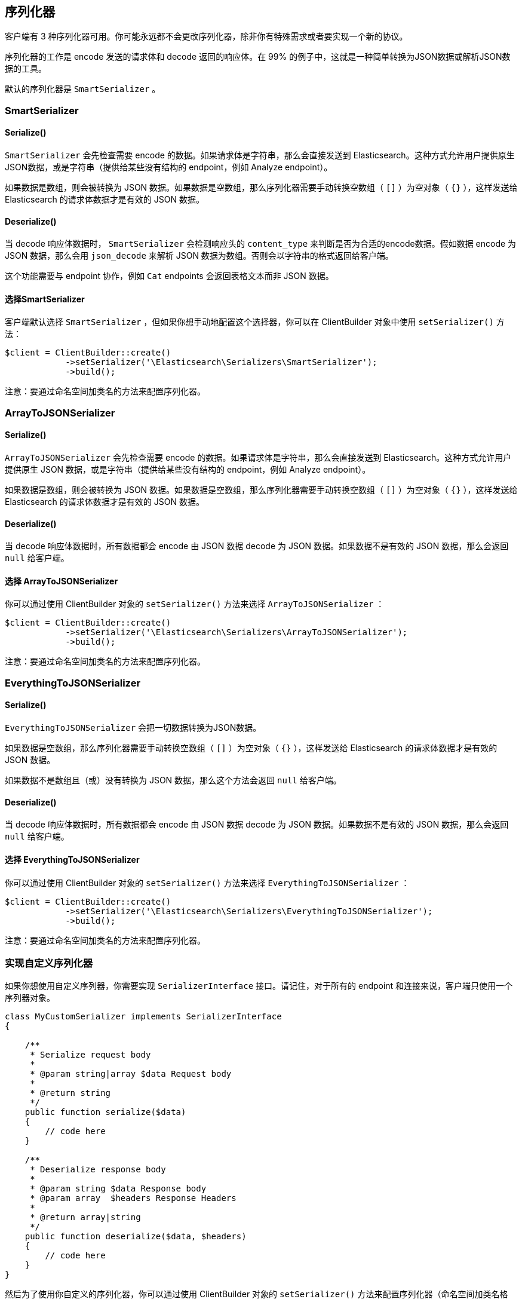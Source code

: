 [[_serializers]]
== 序列化器

客户端有 3 种序列化器可用。你可能永远都不会更改序列化器，除非你有特殊需求或者要实现一个新的协议。

序列化器的工作是 encode 发送的请求体和 decode 返回的响应体。在 99% 的例子中，这就是一种简单转换为JSON数据或解析JSON数据的工具。

默认的序列化器是 `SmartSerializer` 。

=== SmartSerializer

==== Serialize()

`SmartSerializer` 会先检查需要 encode 的数据。如果请求体是字符串，那么会直接发送到 Elasticsearch。这种方式允许用户提供原生JSON数据，或是字符串（提供给某些没有结构的 endpoint，例如 Analyze endpoint）。

如果数据是数组，则会被转换为 JSON 数据。如果数据是空数组，那么序列化器需要手动转换空数组（ `[]` ）为空对象（ `{}` ），这样发送给 Elasticsearch 的请求体数据才是有效的 JSON 数据。

==== Deserialize()

当 decode 响应体数据时， `SmartSerializer` 会检测响应头的 `content_type` 来判断是否为合适的encode数据。假如数据 encode 为 JSON 数据，那么会用 `json_decode` 来解析 JSON 数据为数组。否则会以字符串的格式返回给客户端。

这个功能需要与 endpoint 协作，例如 `Cat` endpoints 会返回表格文本而非 JSON 数据。

==== 选择SmartSerializer

客户端默认选择 `SmartSerializer` ，但如果你想手动地配置这个选择器，你可以在 ClientBuilder 对象中使用 `setSerializer()` 方法：

[source,php]
--------------------------------------------------
$client = ClientBuilder::create()
            ->setSerializer('\Elasticsearch\Serializers\SmartSerializer');
            ->build();
--------------------------------------------------

注意：要通过命名空间加类名的方法来配置序列化器。

=== ArrayToJSONSerializer

==== Serialize()

`ArrayToJSONSerializer` 会先检查需要 encode 的数据。如果请求体是字符串，那么会直接发送到 Elasticsearch。这种方式允许用户提供原生 JSON 数据，或是字符串（提供给某些没有结构的 endpoint，例如 Analyze endpoint）。

如果数据是数组，则会被转换为 JSON 数据。如果数据是空数组，那么序列化器需要手动转换空数组（ `[]` ）为空对象（ `{}` ），这样发送给 Elasticsearch 的请求体数据才是有效的 JSON 数据。

==== Deserialize()

当 decode 响应体数据时，所有数据都会 encode 由 JSON 数据 decode 为 JSON 数据。如果数据不是有效的 JSON 数据，那么会返回 `null` 给客户端。

==== 选择 ArrayToJSONSerializer

你可以通过使用 ClientBuilder 对象的 `setSerializer()` 方法来选择 `ArrayToJSONSerializer` ：

[source,php]
--------------------------------------------------
$client = ClientBuilder::create()
            ->setSerializer('\Elasticsearch\Serializers\ArrayToJSONSerializer');
            ->build();
--------------------------------------------------

注意：要通过命名空间加类名的方法来配置序列化器。

=== EverythingToJSONSerializer

==== Serialize()

`EverythingToJSONSerializer` 会把一切数据转换为JSON数据。

如果数据是空数组，那么序列化器需要手动转换空数组（ `[]` ）为空对象（ `{}` ），这样发送给 Elasticsearch 的请求体数据才是有效的 JSON 数据。

如果数据不是数组且（或）没有转换为 JSON 数据，那么这个方法会返回 `null` 给客户端。

==== Deserialize()

当 decode 响应体数据时，所有数据都会 encode 由 JSON 数据 decode 为 JSON 数据。如果数据不是有效的 JSON 数据，那么会返回 `null` 给客户端。

==== 选择 EverythingToJSONSerializer

你可以通过使用 ClientBuilder 对象的 `setSerializer()` 方法来选择 `EverythingToJSONSerializer` ：

[source,php]
--------------------------------------------------
$client = ClientBuilder::create()
            ->setSerializer('\Elasticsearch\Serializers\EverythingToJSONSerializer');
            ->build();
--------------------------------------------------

注意：要通过命名空间加类名的方法来配置序列化器。

=== 实现自定义序列化器

如果你想使用自定义序列器，你需要实现 `SerializerInterface` 接口。请记住，对于所有的 endpoint 和连接来说，客户端只使用一个序列器对象。

[source,php]
--------------------------------------------------
class MyCustomSerializer implements SerializerInterface
{

    /**
     * Serialize request body
     *
     * @param string|array $data Request body
     *
     * @return string
     */
    public function serialize($data)
    {
        // code here
    }

    /**
     * Deserialize response body
     *
     * @param string $data Response body
     * @param array  $headers Response Headers
     *
     * @return array|string
     */
    public function deserialize($data, $headers)
    {
        // code here
    }
}
--------------------------------------------------

然后为了使用你自定义的序列化器，你可以通过使用 ClientBuilder 对象的 `setSerializer()` 方法来配置序列化器（命名空间加类名格式）：

[source,php]
--------------------------------------------------
$client = ClientBuilder::create()
            ->setSerializer('\MyProject\Serializers\MyCustomSerializer');
            ->build();
--------------------------------------------------

如果你的序列化器在注入到客户端前已经实例化，或者序列化器对象需要进一步初始化，你可以通过以下方式来实例化序列化器对象并注入到客户端：

[source,php]
--------------------------------------------------
$mySerializer = new MyCustomSerializer($a, $b, $c);
$mySerializer->setFoo("bar");

$client = ClientBuilder::create()
            ->setSerializer($mySerializer);
            ->build();
--------------------------------------------------
